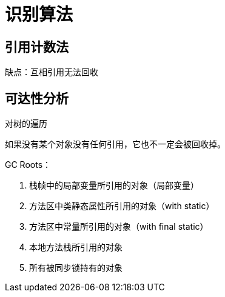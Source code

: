 
= 识别算法

== 引用计数法

缺点：互相引用无法回收

== 可达性分析

对树的遍历

如果没有某个对象没有任何引用，它也不一定会被回收掉。

GC Roots：

. 栈帧中的局部变量所引用的对象（局部变量）
. 方法区中类静态属性所引用的对象（with static）
. 方法区中常量所引用的对象（with final static）
. 本地方法栈所引用的对象
. 所有被同步锁持有的对象
